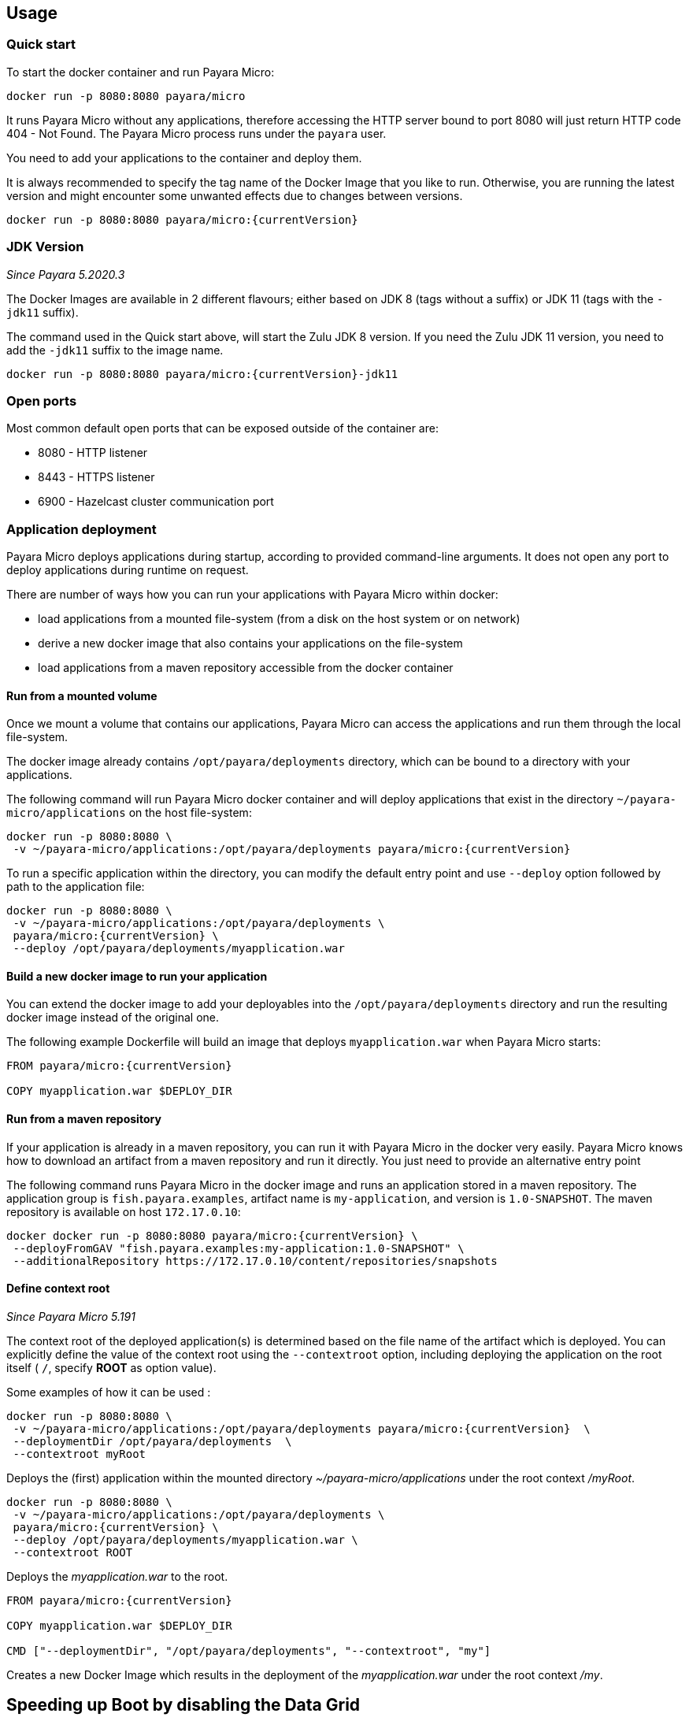 == Usage

=== Quick start

To start the docker container and run Payara Micro:

....
docker run -p 8080:8080 payara/micro
....

It runs Payara Micro without any applications, therefore accessing the HTTP server bound to port 8080 will just return HTTP code 404 - Not Found. The Payara Micro process runs under the `payara` user.

You need to add your applications to the container and deploy them.

It is always recommended to specify the tag name of the Docker Image that you like to run. Otherwise, you are running the latest version and might encounter some unwanted effects due to changes between versions.

....
docker run -p 8080:8080 payara/micro:{currentVersion}
....


=== JDK Version

_Since Payara 5.2020.3_

The Docker Images are available in 2 different flavours; either based on JDK 8 (tags without a suffix) or JDK 11 (tags with the `-jdk11` suffix).

The command used in the Quick start above, will start the Zulu JDK 8 version. If you need the Zulu JDK 11 version, you need to add the `-jdk11` suffix to the image name.

....
docker run -p 8080:8080 payara/micro:{currentVersion}-jdk11
....

=== Open ports

Most common default open ports that can be exposed outside of the container are:

* 8080 - HTTP listener
* 8443 - HTTPS listener
* 6900 - Hazelcast cluster communication port

=== Application deployment

Payara Micro deploys applications during startup, according to provided command-line arguments. It does not open any port to deploy applications during runtime on request.

There are number of ways how you can run your applications with Payara Micro within docker:

* load applications from a mounted file-system (from a disk on the host system or on network)
* derive a new docker image that also contains your applications on the file-system
* load applications from a maven repository accessible from the docker container

==== *Run from a mounted volume*

Once we mount a volume that contains our applications, Payara Micro can access the applications and run them through the local file-system.

The docker image already contains `/opt/payara/deployments` directory, which can be bound to a directory with your applications.

The following command will run Payara Micro docker container and will deploy applications that exist in the directory `~/payara-micro/applications` on the host file-system:

....
docker run -p 8080:8080 \
 -v ~/payara-micro/applications:/opt/payara/deployments payara/micro:{currentVersion}
....

To run a specific application within the directory, you can modify the default entry point and use `--deploy` option followed by path to the application file:

....
docker run -p 8080:8080 \
 -v ~/payara-micro/applications:/opt/payara/deployments \
 payara/micro:{currentVersion} \
 --deploy /opt/payara/deployments/myapplication.war
....

==== *Build a new docker image to run your application*

You can extend the docker image to add your deployables into the `/opt/payara/deployments` directory and run the resulting docker image instead of the original one.

The following example Dockerfile will build an image that deploys `myapplication.war` when Payara Micro starts:

....
FROM payara/micro:{currentVersion}

COPY myapplication.war $DEPLOY_DIR
....

==== *Run from a maven repository*

If your application is already in a maven repository, you can run it with Payara Micro in the docker very easily. Payara Micro knows how to download an artifact from a maven repository and run it directly. You just need to provide an alternative entry point

The following command runs Payara Micro in the docker image and runs an application stored in a maven repository. The application group is `fish.payara.examples`, artifact name is `my-application`, and version is `1.0-SNAPSHOT`. The maven repository is available on host `172.17.0.10`:

....
docker docker run -p 8080:8080 payara/micro:{currentVersion} \
 --deployFromGAV "fish.payara.examples:my-application:1.0-SNAPSHOT" \
 --additionalRepository https://172.17.0.10/content/repositories/snapshots
....

==== *Define context root*

_Since Payara Micro 5.191_


The context root of the deployed application(s) is determined based on the file name of the artifact which is deployed. You can explicitly define the value of the context root using the `--contextroot` option, including deploying the application on the root itself ( `/`, specify *ROOT* as option value).

Some examples of how it can be used :

....
docker run -p 8080:8080 \
 -v ~/payara-micro/applications:/opt/payara/deployments payara/micro:{currentVersion}  \
 --deploymentDir /opt/payara/deployments  \
 --contextroot myRoot
....

Deploys the (first) application within the mounted directory _~/payara-micro/applications_ under the root context _/myRoot_.

....
docker run -p 8080:8080 \
 -v ~/payara-micro/applications:/opt/payara/deployments \
 payara/micro:{currentVersion} \
 --deploy /opt/payara/deployments/myapplication.war \
 --contextroot ROOT
....

Deploys the _myapplication.war_ to the root.

....
FROM payara/micro:{currentVersion}

COPY myapplication.war $DEPLOY_DIR

CMD ["--deploymentDir", "/opt/payara/deployments", "--contextroot", "my"]
....

Creates a new Docker Image which results in the deployment of the _myapplication.war_ under the root context _/my_.

== Speeding up Boot by disabling the Data Grid

By default the image has the Data Grid enabled and instances of Payara Micro will form a Data Grid if they can see each other over multicast.

If you don't intend to form a cluster and want to speed up boot time, you can disable Data Grid by modifying the CMD to add `--nocluster`.

== Configuration

=== Environment Variables

The following environment variables are available to configure Payara Micro. 

* `MEM_MAX_RAM_PERCENTAGE` - Value for the JVM parameter `-XX:MaxRAMPercentage` that indicates the percentage of memory assigned to the container that can be used by the Java Process. By default this is _70_.
* `MEM_XSS` - Defines the value of the Stack size, used in the JVM parameter `-Xss`. The default value is _512k_.
* `JVM_ARGS` - Specifies a list of JVM arguments which will be passed to Payara in the `entrypoint.sh` script.

The following environment variables shouldn’t be changed, but may be helpful in your Dockerfile.

[width="100%",cols="29%,50%,21%",options="header",]
|===
|Variable name |Value |Description
|`HOME_DIR` |`/opt/payara` |The directory containing the Payara Micro binary
|`PAYARA_DIR` |`/opt/payara` |The root directory of the Payara installation
|`SCRIPT_DIR` |`/opt/payara` |The directory where the `entrypoint.sh` script can be found.
|===

== Details

Payara Micro JAR file `payara-micro.jar` is located in the `/opt/payara/` directory. This directory is the default working directory of the docker image. The directory name is deliberately free of any versioning so that any scripts written to work with one version can be seamlessly migrated to the latest docker image.

